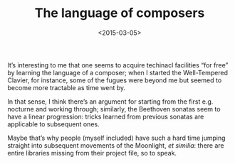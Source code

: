 #+TITLE: The language of composers
#+DATE: <2015-03-05>

It’s interesting to me that one seems to acquire techinacl facilities
“for free” by learning the language of a composer; when I started the
Well-Tempered Clavier, for instance, some of the fugues were beyond me
but seemed to become more tractable as time went by.

In that sense, I think there’s an argument for starting from the first
e.g. nocturne and working through; similarly, the Beethoven sonatas
seem to have a linear progression: tricks learned from previous
sonatas are applicable to subsequent ones.

Maybe that’s why people (myself included) have such a hard time
jumping straight into subsequent movements of the Moonlight, /et
similia/: there are entire libraries missing from their project file,
so to speak.
